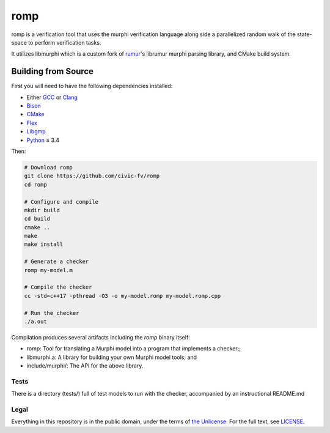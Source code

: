romp
====
romp is a verification tool that uses the murphi verification language along side a
parallelized random walk of the state-space to perform verification tasks.

It utilizes libmurphi which is a custom fork of rumur_'s librumur murphi parsing library, and CMake build system.

.. Rumur
.. =====
.. Rumur is a `model checker`_, a formal verification tool for proving safety and
.. security properties of systems represented as state machines. It is based on a
.. previous tool, CMurphi_, and intended to be close to a drop-in replacement.
.. Rumur takes the same input format as CMurphi, the Murphi modelling language,
.. with some extensions and generates a C program that implements a verifier.


Building from Source
~~~~~~~~~~~~~~~~~~~~
First you will need to have the following dependencies installed:

* Either GCC_ or Clang_
* Bison_
* CMake_
* Flex_
* Libgmp_
* Python_ ≥ 3.4

Then:

.. code-block:: sh

  # Download romp
  git clone https://github.com/civic-fv/romp
  cd romp

  # Configure and compile
  mkdir build
  cd build
  cmake ..
  make
  make install

  # Generate a checker
  romp my-model.m

  # Compile the checker
  cc -std=c++17 -pthread -O3 -o my-model.romp my-model.romp.cpp

  # Run the checker
  ./a.out

Compilation produces several artifacts including the `romp` binary itself:

* romp: Tool for translating a Murphi model into a program that implements
  a checker;;
* libmurphi.a: A library for building your own Murphi model tools; and
* include/murphi/: The API for the above library.

.. Comparison with CMurphi
.. -----------------------
.. If you are migrating from CMurphi, you can read a comparison between the two
.. model checkers at `doc/vs-cmurphi.rst`_.

.. _doc/vs-cmurphi.rst: doc/vs-cmurphi.rst

Tests
-----
There is a directory (tests/) full of test models to run with the checker, accompanied by an instructional README.md

Legal
-----
Everything in this repository is in the public domain, under the terms of
`the Unlicense`_. For the full text, see LICENSE_.

.. _rumur: https://github.com/smattr/rumur
.. _Bison: https://www.gnu.org/software/bison/
.. _CMake: https://cmake.org/
.. _CMurphi: http://mclab.di.uniroma1.it/site/index.php/software/18-cmurphi
.. _Clang: https://clang.llvm.org/
.. _Flex: https://github.com/westes/flex
.. _GCC: https://gcc.gnu.org/
.. _Libgmp: https://gmplib.org/
.. _LICENSE: ./LICENSE
.. _`model checker`: https://en.wikipedia.org/wiki/Model_checking
.. _Python: https://www.python.org/
.. _`the Unlicense`: http://unlicense.org/